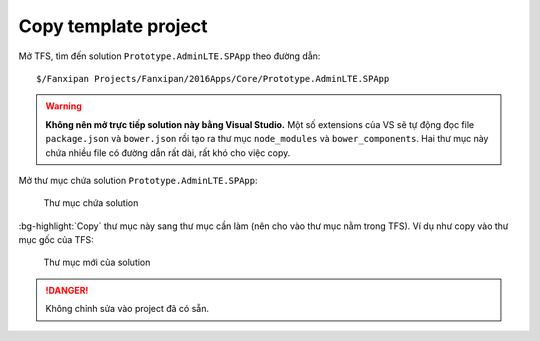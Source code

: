 .. _admin-lte-setup_copy-template:

Copy template project 
=====================

Mở TFS, tìm đến solution ``Prototype.AdminLTE.SPApp`` theo đường dẫn::

	$/Fanxipan Projects/Fanxipan/2016Apps/Core/Prototype.AdminLTE.SPApp

.. warning:: 
	**Không nên mở trực tiếp solution này bằng Visual Studio.** Một số 
	extensions của VS sẽ tự động đọc file ``package.json`` và ``bower.json`` 
	rồi tạo ra thư mục ``node_modules`` và ``bower_components``. Hai thư mục 
	này chứa nhiều file có đường dẫn rất dài, rất khó cho việc copy.

Mở thư mục chứa solution ``Prototype.AdminLTE.SPApp``:

.. figure:: /_static/images/html-themes/admin-lte/lte_setup_copy_project_01.png
   :alt: Thư mục chứa solution

   Thư mục chứa solution

:bg-highlight:`Copy` thư mục này sang thư mục cần làm (nên cho vào thư mục nằm
trong TFS). Ví dụ như copy vào thư mục gốc của TFS:

.. figure:: /_static/images/html-themes/admin-lte/lte_setup_copy_project_02.png
   :alt: Thư mục mới của solution

   Thư mục mới của solution

.. danger::
	Không chỉnh sửa vào project đã có sẵn. 
